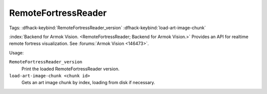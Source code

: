 RemoteFortressReader
====================
Tags:
:dfhack-keybind:`RemoteFortressReader_version`
:dfhack-keybind:`load-art-image-chunk`

:index:`Backend for Armok Vision.
<RemoteFortressReader; Backend for Armok Vision.>` Provides an API for realtime
remote fortress visualization. See :forums:`Armok Vision <146473>`.

Usage:

``RemoteFortressReader_version``
    Print the loaded RemoteFortressReader version.
``load-art-image-chunk <chunk id>``
    Gets an art image chunk by index, loading from disk if necessary.
